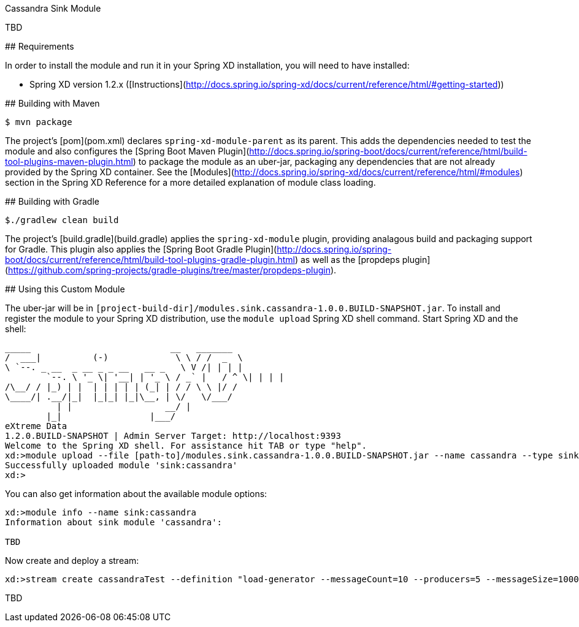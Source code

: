 Cassandra Sink Module
================================

TBD


## Requirements

In order to install the module and run it in your Spring XD installation, you will need to have installed:

* Spring XD version 1.2.x ([Instructions](http://docs.spring.io/spring-xd/docs/current/reference/html/#getting-started))

## Building with Maven

```
$ mvn package
```

The project's [pom](pom.xml) declares `spring-xd-module-parent` as its parent.
This adds the dependencies needed to test the module and also configures the
[Spring Boot Maven Plugin](http://docs.spring.io/spring-boot/docs/current/reference/html/build-tool-plugins-maven-plugin.html)
to package the module as an uber-jar, packaging any dependencies that are not already provided by the Spring XD container.
See the [Modules](http://docs.spring.io/spring-xd/docs/current/reference/html/#modules) section in the Spring XD Reference
for a more detailed explanation of module class loading.

## Building with Gradle

```
$./gradlew clean build
```

The project's [build.gradle](build.gradle) applies the `spring-xd-module` plugin,
providing analagous build and packaging support for Gradle.
This plugin also applies the [Spring Boot Gradle Plugin](http://docs.spring.io/spring-boot/docs/current/reference/html/build-tool-plugins-gradle-plugin.html)
as well as the [propdeps plugin](https://github.com/spring-projects/gradle-plugins/tree/master/propdeps-plugin).

## Using this Custom Module

The uber-jar will be in `[project-build-dir]/modules.sink.cassandra-1.0.0.BUILD-SNAPSHOT.jar`.
To install and register the module to your Spring XD distribution, use the `module upload` Spring XD shell command.
Start Spring XD and the shell:


	_____                           __   _______
	/  ___|          (-)             \ \ / /  _  \
	\ `--. _ __  _ __ _ _ __   __ _   \ V /| | | |
 	`--. \ '_ \| '__| | '_ \ / _` |   / ^ \| | | |
	/\__/ / |_) | |  | | | | | (_| | / / \ \ |/ /
	\____/| .__/|_|  |_|_| |_|\__, | \/   \/___/
    	  | |                  __/ |
      	|_|                 |___/
	eXtreme Data
	1.2.0.BUILD-SNAPSHOT | Admin Server Target: http://localhost:9393
	Welcome to the Spring XD shell. For assistance hit TAB or type "help".
	xd:>module upload --file [path-to]/modules.sink.cassandra-1.0.0.BUILD-SNAPSHOT.jar --name cassandra --type sink
	Successfully uploaded module 'sink:cassandra'
	xd:>


You can also get information about the available module options:

```
xd:>module info --name sink:cassandra
Information about sink module 'cassandra':

TBD
```

Now create and deploy a stream:

```
xd:>stream create cassandraTest --definition "load-generator --messageCount=10 --producers=5 --messageSize=1000 | cassandra " --deploy
```

TBD

